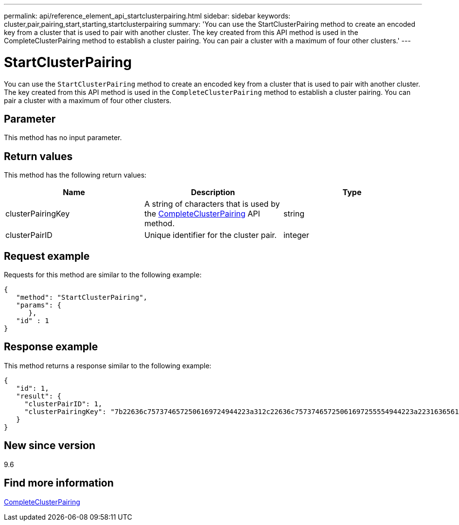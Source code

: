 ---
permalink: api/reference_element_api_startclusterpairing.html
sidebar: sidebar
keywords: cluster,pair,pairing,start,starting,startclusterpairing
summary: 'You can use the StartClusterPairing method to create an encoded key from a cluster that is used to pair with another cluster. The key created from this API method is used in the CompleteClusterPairing method to establish a cluster pairing. You can pair a cluster with a maximum of four other clusters.'
---

= StartClusterPairing
:icons: font
:imagesdir: ../media/

[.lead]
You can use the `StartClusterPairing` method to create an encoded key from a cluster that is used to pair with another cluster. The key created from this API method is used in the `CompleteClusterPairing` method to establish a cluster pairing. You can pair a cluster with a maximum of four other clusters.

== Parameter

This method has no input parameter.

== Return values

This method has the following return values:

[options="header"]
|===
|Name |Description |Type
a|
clusterPairingKey
a|
A string of characters that is used by the xref:reference_element_api_completeclusterpairing.adoc[CompleteClusterPairing] API method.
a|
string
a|
clusterPairID
a|
Unique identifier for the cluster pair.
a|
integer
|===

== Request example

Requests for this method are similar to the following example:

----
{
   "method": "StartClusterPairing",
   "params": {
      },
   "id" : 1
}
----

== Response example

This method returns a response similar to the following example:

----
{
   "id": 1,
   "result": {
     "clusterPairID": 1,
     "clusterPairingKey": "7b22636c7573746572506169724944223a312c22636c75737465725061697255554944223a2231636561313336322d346338662d343631612d626537322d373435363661393533643266222c22636c7573746572556e697175654944223a2278736d36222c226d766970223a223139322e3136382e3133392e313232222c226e616d65223a224175746f54657374322d63307552222c2270617373776f7264223a22695e59686f20492d64774d7d4c67614b222c22727063436f6e6e656374696f6e4944223a3931333134323634392c22757365726e616d65223a225f5f53465f706169725f50597a796647704c7246564432444a42227d"
   }
}
----

== New since version

9.6

== Find more information

xref:reference_element_api_completeclusterpairing.adoc[CompleteClusterPairing]
